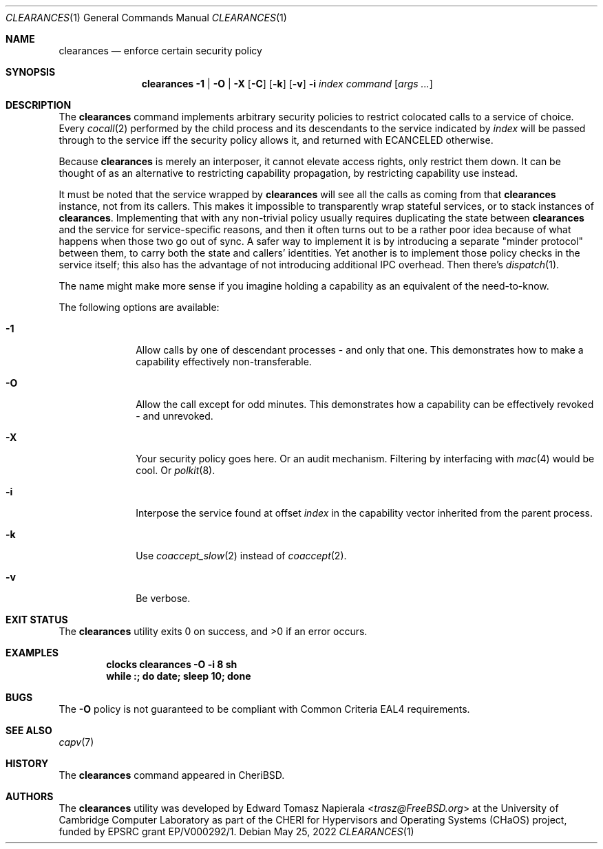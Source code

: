 .\"
.\" Copyright (c) 2022 Edward Tomasz Napierala <en322@cl.cam.ac.uk>
.\" All rights reserved.
.\"
.\" This software was developed by the University of Cambridge Computer
.\" Laboratory as part of the CHERI for Hypervisors and Operating Systems
.\" (CHaOS) project, funded by EPSRC grant EP/V000292/1.
.\"
.\" Redistribution and use in source and binary forms, with or without
.\" modification, are permitted provided that the following conditions
.\" are met:
.\" 1. Redistributions of source code must retain the above copyright
.\"    notice, this list of conditions and the following disclaimer.
.\" 2. Redistributions in binary form must reproduce the above copyright
.\"    notice, this list of conditions and the following disclaimer in the
.\"    documentation and/or other materials provided with the distribution.
.\"
.\" THIS SOFTWARE IS PROVIDED BY THE AUTHOR AND CONTRIBUTORS ``AS IS'' AND
.\" ANY EXPRESS OR IMPLIED WARRANTIES, INCLUDING, BUT NOT LIMITED TO, THE
.\" IMPLIED WARRANTIES OF MERCHANTABILITY AND FITNESS FOR A PARTICULAR PURPOSE
.\" ARE DISCLAIMED.  IN NO EVENT SHALL THE AUTHOR OR CONTRIBUTORS BE LIABLE
.\" FOR ANY DIRECT, INDIRECT, INCIDENTAL, SPECIAL, EXEMPLARY, OR CONSEQUENTIAL
.\" DAMAGES (INCLUDING, BUT NOT LIMITED TO, PROCUREMENT OF SUBSTITUTE GOODS
.\" OR SERVICES; LOSS OF USE, DATA, OR PROFITS; OR BUSINESS INTERRUPTION)
.\" HOWEVER CAUSED AND ON ANY THEORY OF LIABILITY, WHETHER IN CONTRACT, STRICT
.\" LIABILITY, OR TORT (INCLUDING NEGLIGENCE OR OTHERWISE) ARISING IN ANY WAY
.\" OUT OF THE USE OF THIS SOFTWARE, EVEN IF ADVISED OF THE POSSIBILITY OF
.\" SUCH DAMAGE.
.\"
.\" $FreeBSD$
.\"
.Dd May 25, 2022
.Dt CLEARANCES 1
.Os
.Sh NAME
.Nm clearances
.Nd enforce certain security policy
.Sh SYNOPSIS
.Nm
.Fl 1 | O | X
.Op Fl C
.Op Fl k
.Op Fl v
.Fl i Ar index
.Ar command Op Ar args ...
.Sh DESCRIPTION
The
.Nm
command implements arbitrary security policies to restrict colocated calls
to a service of choice.
Every
.Xr cocall 2
performed by the child process and its descendants
to the service indicated by
.Ar index
will be passed through to the service iff the security policy allows it,
and returned with
.Dv ECANCELED
otherwise.
.Pp
Because
.Nm
is merely an interposer, it cannot elevate access rights, only restrict them down.
It can be thought of as an alternative to restricting capability propagation,
by restricting capability use instead.
.Pp
It must be noted that the service wrapped by
.Nm
will see all the calls as coming from that
.Nm
instance, not from its callers.
This makes it impossible to transparently wrap stateful services,
or to stack instances of
.Nm .
Implementing that with any non-trivial policy usually requires duplicating
the state between
.Nm
and the service for service-specific reasons, and then it often turns out
to be a rather poor idea because of what happens when those two go out of sync.
A safer way to implement it is by introducing a separate "minder protocol"
between them, to carry both the state and callers’ identities.
Yet another is to implement those policy checks in the service itself;
this also has the advantage of not introducing additional IPC overhead.
Then there's
.Xr dispatch 1 .
.Pp
The name might make more sense if you imagine holding a capability
as an equivalent of the need-to-know.
.Pp
The following options are available:
.Bl -tag -width ".Fl s time"
.It Fl 1
Allow calls by one of descendant processes - and only that one.
This demonstrates how to make a capability effectively non-transferable.
.\".It Fl E
.\"Execute the command with the caller’s PID as an argument
.\"and let the call through iff the exit status was 0.
.\".It Fl G
.\"Allow calls from processes that belong to the indicated group.
.\"This can be used with SGID to restrict the capability use to specific set of binaries.
.It Fl O
Allow the call except for odd minutes.
This demonstrates how a capability can be effectively revoked - and unrevoked.
.It Fl X
Your security policy goes here.
Or an audit mechanism.
Filtering by interfacing with
.Xr mac 4
would be cool.
Or
.Xr polkit 8 .
.It Fl i
Interpose the service found at offset
.Ar index
in the capability vector inherited from the parent process.
.It Fl k
Use
.Xr coaccept_slow 2
instead of
.Xr coaccept 2 .
.It Fl v
Be verbose.
.Sh EXIT STATUS
The
.Nm
utility exits 0 on success, and >0 if an error occurs.
.Sh EXAMPLES
.Pp
.Dl clocks clearances -O -i 8 sh
.Dl while :; do date; sleep 10; done
.Pp
.Sh BUGS
The
.Fl O
policy is not guaranteed to be compliant with Common Criteria EAL4 requirements.
.Sh SEE ALSO
.Xr capv 7
.Sh HISTORY
The
.Nm
command appeared in
.Tn CheriBSD .
.Sh AUTHORS
.An -nosplit
The
.Nm
utility was developed by
.An Edward Tomasz Napierala Aq Mt trasz@FreeBSD.org
at the University of Cambridge Computer Laboratory as part of the CHERI
for Hypervisors and Operating Systems (CHaOS) project, funded by EPSRC
grant EP/V000292/1.
